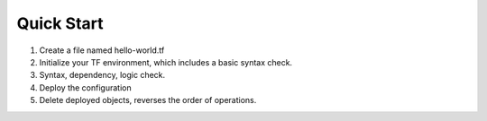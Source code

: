 Quick Start
===========

#. Create a file named hello-world.tf

   .. bash:: cat hello-world.tf

#. Initialize your TF environment, which includes a basic syntax check.

   .. bash:: terraform init

#. Syntax, dependency, logic check.

   .. bash:: terraform plan

#. Deploy the configuration

   .. bash:: terraform apply --auto-approve

#. Delete deployed objects, reverses the order of operations.

   .. bash:: terraform destroy --auto-approve


